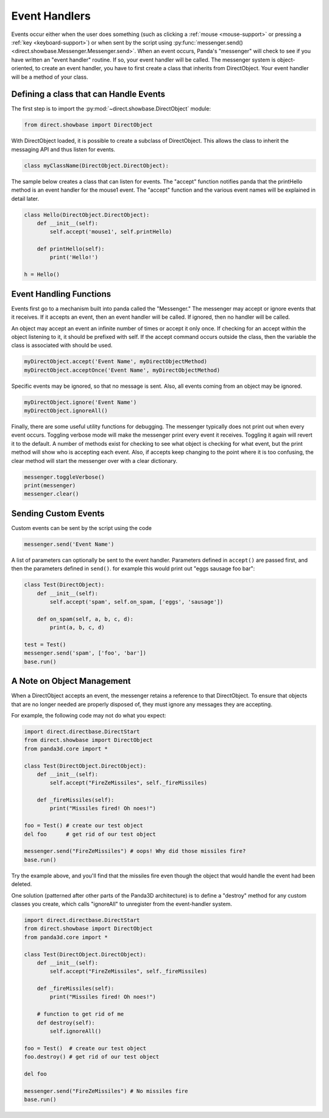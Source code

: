 .. _event-handlers:

Event Handlers
==============

.. only:: cpp

   .. note:: This page has not yet been updated to cover the C++ event API.

Events occur either when the user does something (such as clicking a
:ref:`mouse <mouse-support>` or pressing a :ref:`key <keyboard-support>`) or
when sent by the script using
:py:func:`messenger.send() <direct.showbase.Messenger.Messenger.send>`.
When an event occurs, Panda's "messenger" will check to see if you have written
an "event handler" routine. If so, your event handler will be called. The
messenger system is object-oriented, to create an event handler, you have to
first create a class that inherits from DirectObject. Your event handler will be
a method of your class.

Defining a class that can Handle Events
---------------------------------------

The first step is to import the :py:mod:`~direct.showbase.DirectObject` module:

.. code-block:: python

   from direct.showbase import DirectObject

With DirectObject loaded, it is possible to create a subclass of DirectObject.
This allows the class to inherit the messaging API and thus listen for events.

.. code-block:: python

   class myClassName(DirectObject.DirectObject):

The sample below creates a class that can listen for events. The "accept"
function notifies panda that the printHello method is an event handler for the
mouse1 event. The "accept" function and the various event names will be
explained in detail later.

.. code-block:: python

   class Hello(DirectObject.DirectObject):
       def __init__(self):
           self.accept('mouse1', self.printHello)

       def printHello(self):
           print('Hello!')

   h = Hello()

Event Handling Functions
------------------------

Events first go to a mechanism built into panda called the "Messenger." The
messenger may accept or ignore events that it receives. If it accepts an event,
then an event handler will be called. If ignored, then no handler will be
called.

An object may accept an event an infinite number of times or accept it only
once. If checking for an accept within the object listening to it, it should be
prefixed with self. If the accept command occurs outside the class, then the
variable the class is associated with should be used.

.. code-block:: python

   myDirectObject.accept('Event Name', myDirectObjectMethod)
   myDirectObject.acceptOnce('Event Name', myDirectObjectMethod)

Specific events may be ignored, so that no message is sent. Also, all events
coming from an object may be ignored.

.. code-block:: python

   myDirectObject.ignore('Event Name')
   myDirectObject.ignoreAll()

Finally, there are some useful utility functions for debugging. The messenger
typically does not print out when every event occurs. Toggling verbose mode will
make the messenger print every event it receives. Toggling it again will revert
it to the default. A number of methods exist for checking to see what object is
checking for what event, but the print method will show who is accepting each
event. Also, if accepts keep changing to the point where it is too confusing,
the clear method will start the messenger over with a clear dictionary.

.. code-block:: python

   messenger.toggleVerbose()
   print(messenger)
   messenger.clear()

Sending Custom Events
---------------------

Custom events can be sent by the script using the code

.. code-block:: python

   messenger.send('Event Name')

A list of parameters can optionally be sent to the event handler. Parameters
defined in ``accept()`` are passed first, and then the parameters defined in
``send()``. for example this would print out "eggs sausage foo bar":

.. code-block:: python

   class Test(DirectObject):
       def __init__(self):
           self.accept('spam', self.on_spam, ['eggs', 'sausage'])

       def on_spam(self, a, b, c, d):
           print(a, b, c, d)

   test = Test()
   messenger.send('spam', ['foo', 'bar'])
   base.run()

A Note on Object Management
---------------------------

When a DirectObject accepts an event, the messenger retains a reference to that
DirectObject. To ensure that objects that are no longer needed are properly
disposed of, they must ignore any messages they are accepting.

For example, the following code may not do what you expect:

.. code-block:: python

   import direct.directbase.DirectStart
   from direct.showbase import DirectObject
   from panda3d.core import *

   class Test(DirectObject.DirectObject):
       def __init__(self):
           self.accept("FireZeMissiles", self._fireMissiles)

       def _fireMissiles(self):
           print("Missiles fired! Oh noes!")

   foo = Test() # create our test object
   del foo      # get rid of our test object

   messenger.send("FireZeMissiles") # oops! Why did those missiles fire?
   base.run()

Try the example above, and you'll find that the missiles fire even though the
object that would handle the event had been deleted.

One solution (patterned after other parts of the Panda3D architecture) is to
define a "destroy" method for any custom classes you create, which calls
"ignoreAll" to unregister from the event-handler system.

.. code-block:: python

   import direct.directbase.DirectStart
   from direct.showbase import DirectObject
   from panda3d.core import *

   class Test(DirectObject.DirectObject):
       def __init__(self):
           self.accept("FireZeMissiles", self._fireMissiles)

       def _fireMissiles(self):
           print("Missiles fired! Oh noes!")

       # function to get rid of me
       def destroy(self):
           self.ignoreAll()

   foo = Test()  # create our test object
   foo.destroy() # get rid of our test object

   del foo

   messenger.send("FireZeMissiles") # No missiles fire
   base.run()
